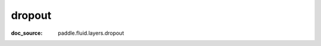 .. _cn_api_nn_cn_dropout:

dropout
-------------------------------
:doc_source: paddle.fluid.layers.dropout


